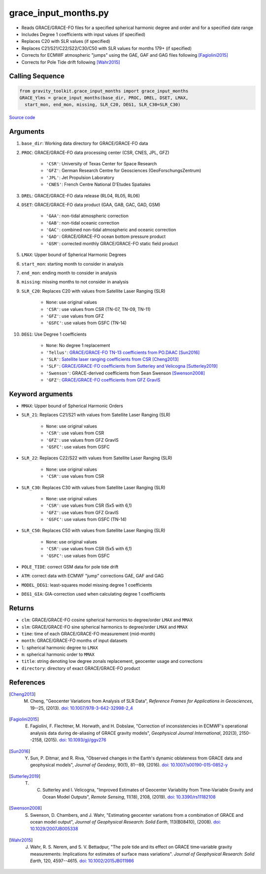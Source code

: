 =====================
grace_input_months.py
=====================

- Reads GRACE/GRACE-FO files for a specified spherical harmonic degree and order and for a specified date range
- Includes Degree 1 coefficients with input values (if specified)
- Replaces C20 with SLR values (if specified)
- Replaces C21/S21/C22/S22/C30/C50 with SLR values for months 179+ (if specified)
- Corrects for ECMWF atmospheric "jumps" using the GAE, GAF and GAG files following [Fagiolini2015]_
- Corrects for Pole Tide drift following [Wahr2015]_

Calling Sequence
################

.. code-block:: python

      from gravity_toolkit.grace_input_months import grace_input_months
      GRACE_Ylms = grace_input_months(base_dir, PROC, DREL, DSET, LMAX,
        start_mon, end_mon, missing, SLR_C20, DEG1, SLR_C30=SLR_C30)

`Source code`__

.. __: https://github.com/tsutterley/read-GRACE-harmonics/blob/main/gravity_toolkit/grace_input_months.py

Arguments
#########

1. ``base_dir``: Working data directory for GRACE/GRACE-FO data
2. ``PROC``: GRACE/GRACE-FO data processing center (CSR, CNES, JPL, GFZ)

      * ``'CSR'``: University of Texas Center for Space Research
      * ``'GFZ'``: German Research Centre for Geosciences (GeoForschungsZentrum)
      * ``'JPL'``: Jet Propulsion Laboratory
      * ``'CNES'``: French Centre National D'Etudes Spatiales
3. ``DREL``: GRACE/GRACE-FO data release (RL04, RL05, RL06)
4. ``DSET``: GRACE/GRACE-FO data product (GAA, GAB, GAC, GAD, GSM)

      * ``'GAA'``: non-tidal atmospheric correction
      * ``'GAB'``: non-tidal oceanic correction
      * ``'GAC'``: combined non-tidal atmospheric and oceanic correction
      * ``'GAD'``: GRACE/GRACE-FO ocean bottom pressure product
      * ``'GSM'``: corrected monthly GRACE/GRACE-FO static field product
5. ``LMAX``: Upper bound of Spherical Harmonic Degrees
6. ``start_mon``: starting month to consider in analysis
7. ``end_mon``: ending month to consider in analysis
8. ``missing``: missing months to not consider in analysis
9. ``SLR_C20``: Replaces C20 with values from Satellite Laser Ranging (SLR)

      * ``None``: use original values
      * ``'CSR'``: use values from CSR (TN-07, TN-09, TN-11)
      * ``'GFZ'``: use values from GFZ
      * ``'GSFC'``: use values from GSFC (TN-14)
10. ``DEG1``: Use Degree 1 coefficients

      * ``None``: No degree 1 replacement
      * ``'Tellus'``: `GRACE/GRACE-FO TN-13 coefficients from PO.DAAC <https://grace.jpl.nasa.gov/data/get-data/geocenter/>`_ [Sun2016]_
      * ``'SLR'``: `Satellite laser ranging coefficients from CSR <ftp://ftp.csr.utexas.edu/pub/slr/geocenter/>`_ [Cheng2013]_
      * ``'SLF'``: `GRACE/GRACE-FO coefficients from Sutterley and Velicogna <https://doi.org/10.6084/m9.figshare.7388540>`_ [Sutterley2019]_
      * ``'Swenson'``: GRACE-derived coefficients from Sean Swenson [Swenson2008]_
      * ``'GFZ'``: `GRACE/GRACE-FO coefficients from GFZ GravIS <http://gravis.gfz-potsdam.de/corrections>`_

Keyword arguments
#################

- ``MMAX``: Upper bound of Spherical Harmonic Orders
- ``SLR_21``: Replaces C21/S21 with values from Satellite Laser Ranging (SLR)

    * ``None``: use original values
    * ``'CSR'``: use values from CSR
    * ``'GFZ'``: use values from GFZ GravIS
    * ``'GSFC'``: use values from GSFC
- ``SLR_22``: Replaces C22/S22 with values from Satellite Laser Ranging (SLR)

    * ``None``: use original values
    * ``'CSR'``: use values from CSR
- ``SLR_C30``: Replaces C30 with values from Satellite Laser Ranging (SLR)

    * ``None``: use original values
    * ``'CSR'``: use values from CSR (5x5 with 6,1)
    * ``'GFZ'``: use values from GFZ GravIS
    * ``'GSFC'``: use values from GSFC (TN-14)
- ``SLR_C50``: Replaces C50 with values from Satellite Laser Ranging (SLR)

    * ``None``: use original values
    * ``'CSR'``: use values from CSR (5x5 with 6,1)
    * ``'GSFC'``: use values from GSFC
- ``POLE_TIDE``: correct GSM data for pole tide drift
- ``ATM``: correct data with ECMWF "jump" corrections GAE, GAF and GAG
- ``MODEL_DEG1``: least-squares model missing degree 1 coefficients
- ``DEG1_GIA``: GIA-correction used when calculating degree 1 coefficients

Returns
#######

- ``clm``: GRACE/GRACE-FO cosine spherical harmonics to degree/order ``LMAX`` and ``MMAX``
- ``slm``: GRACE/GRACE-FO sine spherical harmonics to degree/order ``LMAX`` and ``MMAX``
- ``time``: time of each GRACE/GRACE-FO measurement (mid-month)
- ``month``: GRACE/GRACE-FO months of input datasets
- ``l``: spherical harmonic degree to ``LMAX``
- ``m``: spherical harmonic order to ``MMAX``
- ``title``: string denoting low degree zonals replacement, geocenter usage and corrections
- ``directory``: directory of exact GRACE/GRACE-FO product

References
##########

.. [Cheng2013] M. Cheng, "Geocenter Variations from Analysis of SLR Data", *Reference Frames for Applications in Geosciences*, 19--25, (2013). `doi: 10.1007/978-3-642-32998-2_4 <https://doi.org/10.1007/978-3-642-32998-2_4>`_

.. [Fagiolini2015] E. Fagiolini, F. Flechtner, M. Horwath, and H. Dobslaw, "Correction of inconsistencies in ECMWF's operational analysis data during de-aliasing of GRACE gravity models", *Geophysical Journal International*, 202(3), 2150--2158, (2015). `doi: 10.1093/gji/ggv276 <https://doi.org/10.1093/gji/ggv276>`_

.. [Sun2016] Y. Sun, P. Ditmar, and R. Riva, "Observed changes in the Earth's dynamic oblateness from GRACE data and geophysical models", *Journal of Geodesy*, 90(1), 81--89, (2016). `doi: 10.1007/s00190-015-0852-y <https://doi.org/10.1007/s00190-015-0852-y>`_

.. [Sutterley2019] T. C. Sutterley and I. Velicogna, "Improved Estimates of Geocenter Variability from Time-Variable Gravity and Ocean Model Outputs", *Remote Sensing*, 11(18), 2108, (2019). `doi: 10.3390/rs11182108 <https://doi.org/10.3390/rs11182108>`_

.. [Swenson2008] S. Swenson, D. Chambers, and J. Wahr, "Estimating geocenter variations from a combination of GRACE and ocean model output", *Journal of Geophysical Research: Solid Earth*, 113(B08410), (2008). `doi: 10.1029/2007JB005338 <https://doi.org/10.1029/2007JB005338>`_

.. [Wahr2015] J. Wahr, R. S. Nerem, and S. V. Bettadpur, "The pole tide and its effect on GRACE time‐variable gravity measurements: Implications for estimates of surface mass variations". *Journal of Geophysical Research: Solid Earth*, 120, 4597--4615. `doi: 10.1002/2015JB011986 <https://doi.org/10.1002/2015JB011986>`_

